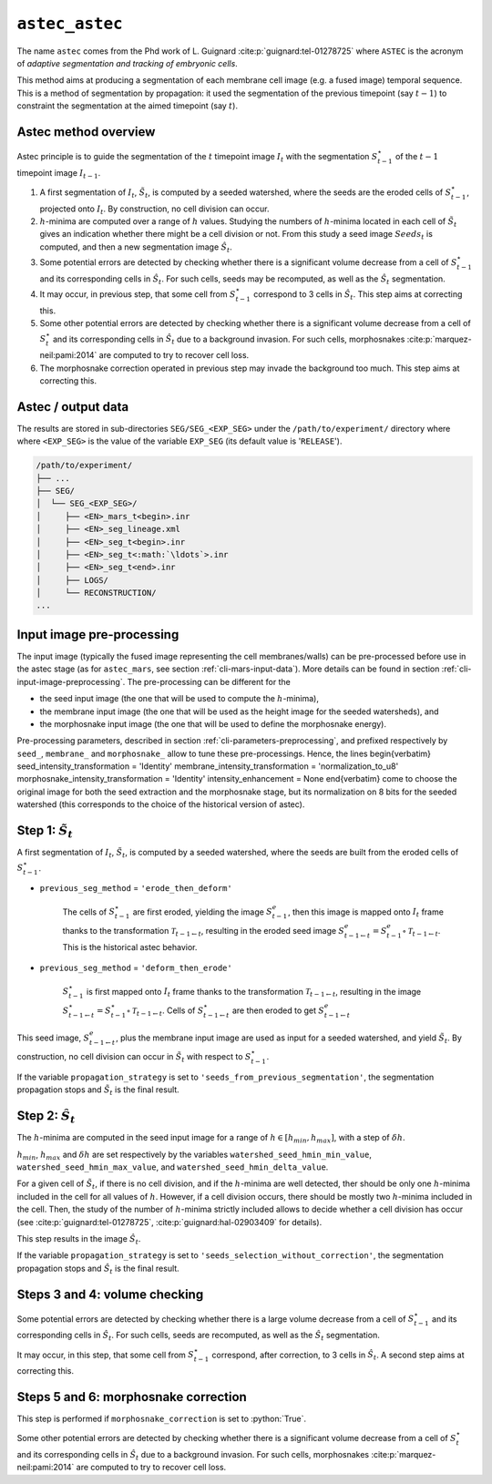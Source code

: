 .. role:: python(code)
   :language: python



.. _cli-astec-astec:

``astec_astec``
===============

The name ``astec`` comes from the Phd work of L. Guignard :cite:p:`guignard:tel-01278725` where ``ASTEC`` is the acronym of *adaptive segmentation and tracking of embryonic cells*.

This method aims at producing a segmentation of each membrane cell image  (e.g. a fused image) temporal sequence. This is a method of segmentation by propagation: it used the segmentation of the previous timepoint (say :math:`t-1`) to constraint the segmentation at the aimed timepoint (say :math:`t`).



Astec method overview
---------------------

Astec principle is to guide the segmentation of the :math:`t` timepoint image :math:`I_{t}` with the segmentation :math:`S^\star_{t-1}` of the :math:`t-1` timepoint image :math:`I_{t-1}`.

1.  A first segmentation of :math:`I_{t}`, :math:`\tilde{S}_{t}`, is computed by a seeded watershed, where the seeds are the eroded cells of :math:`S^\star_{t-1}`, projected onto :math:`I_{t}`. By construction, no cell division can occur.
2. :math:`h`-minima are computed over a range of :math:`h` values. Studying the numbers of :math:`h`-minima located in each cell of :math:`\tilde{S}_{t}` gives an indication whether there might be a cell division or not. From this study a seed image :math:`Seeds_{t}` is computed, and then a new segmentation image :math:`\hat{S}_{t}`.
3. Some potential errors are detected by checking whether there is a significant volume decrease from a cell of :math:`S^\star_{t-1}` and its corresponding cells in :math:`\hat{S}_{t}`. For such cells, seeds may be recomputed, as well as the :math:`\hat{S}_{t}` segmentation.
4. It may occur, in previous step, that some cell from :math:`S^\star_{t-1}` correspond to 3 cells in :math:`\hat{S}_{t}`. This step aims at correcting this.
5. Some other potential errors are detected by checking whether there is a significant volume decrease from a cell of :math:`S^\star_t` and its corresponding cells in :math:`\hat{S}_{t}` due to a background invasion. For such cells, morphosnakes :cite:p:`marquez-neil:pami:2014` are computed to try to recover cell loss.
6. The morphosnake correction operated in previous step may invade the background too much. This step aims at correcting this.






.. _cli-astec-output-data:

Astec / output data
-------------------

The results are stored in sub-directories
``SEG/SEG_<EXP_SEG>`` under the
``/path/to/experiment/`` directory where where ``<EXP_SEG>`` is the value of the variable ``EXP_SEG`` (its
default value is '``RELEASE``'). 

.. code-block:: none

   /path/to/experiment/
   ├── ...
   ├── SEG/
   │  └── SEG_<EXP_SEG>/
   │     ├── <EN>_mars_t<begin>.inr
   │     ├── <EN>_seg_lineage.xml
   │     ├── <EN>_seg_t<begin>.inr
   │     ├── <EN>_seg_t<:math:`\ldots`>.inr
   │     ├── <EN>_seg_t<end>.inr
   │     ├── LOGS/
   │     └── RECONSTRUCTION/
   ...



Input image pre-processing
--------------------------

The input image (typically the fused image representing the cell membranes/walls) can be pre-processed before use in the astec stage (as for ``astec_mars``, see section :ref:`cli-mars-input-data`). 
More details can be found in section :ref:`cli-input-image-preprocessing`.
The pre-processing can be different for the 

* the seed input image (the one that will be used to compute the :math:`h`-minima),
* the membrane input image (the one that will be used as the height image for the seeded watersheds), and
* the morphosnake input image (the one that will be used to define the morphosnake energy).


Pre-processing parameters, described in section :ref:`cli-parameters-preprocessing`, and prefixed respectively by ``seed_``, ``membrane_`` and ``morphosnake_`` allow to tune these pre-processings.
Hence, the lines
\begin{verbatim}
seed_intensity_transformation = 'Identity'
membrane_intensity_transformation = 'normalization_to_u8'
morphosnake_intensity_transformation = 'Identity'
intensity_enhancement = None
\end{verbatim}
come to choose the original image for both the seed extraction and the morphosnake stage, but its normalization on 8 bits for the seeded watershed (this corresponds to the choice of the historical version of astec).


Step 1: :math:`\tilde{S}_{t}`
-----------------------------

A first segmentation of :math:`I_{t}`, :math:`\tilde{S}_{t}`, is computed by a seeded watershed, where the seeds are built from the eroded cells of :math:`S^\star_{t-1}`.

* ``previous_seg_method`` = ``'erode_then_deform'``
  
   The cells of :math:`S^\star_{t-1}` are first eroded, yielding the image :math:`S^e_{t-1}`, then this image is mapped onto :math:`I_{t}` frame thanks to the transformation :math:`\mathcal{T}_{t-1 \leftarrow t}`, resulting in the eroded seed image :math:`S^e_{t-1 \leftarrow t} = S^e_{t-1} \circ \mathcal{T}_{t-1 \leftarrow t}`. This is the historical astec behavior.

* ``previous_seg_method`` = ``'deform_then_erode'`` 

   :math:`S^\star_{t-1}` is first mapped onto :math:`I_{t}` frame thanks to the transformation :math:`\mathcal{T}_{t-1 \leftarrow t}`, resulting in the image :math:`S^\star_{t-1 \leftarrow t} = S^\star_{t-1} \circ \mathcal{T}_{t-1 \leftarrow t}`. Cells of :math:`S^\star_{t-1 \leftarrow t}` are then eroded to get :math:`S^e_{t-1 \leftarrow t}`


This seed image, :math:`S^e_{t-1 \leftarrow t}`, plus the membrane input image are used as input for a seeded watershed, and yield :math:`\tilde{S}_{t}`. 
By construction, no cell division can occur in :math:`\tilde{S}_{t}` with respect to :math:`S^\star_{t-1}`.

If the variable ``propagation_strategy`` is set to 
``'seeds_from_previous_segmentation'``, 
the segmentation propagation stops and :math:`\tilde{S}_{t}` is the final result. 



Step 2: :math:`\hat{S}_{t}`
---------------------------

The :math:`h`-minima are computed in the seed input image for a range of :math:`h \in [h_{min}, h_{max}]`, with a step of :math:`\delta h`.

:math:`h_{min}`, :math:`h_{max}` and :math:`\delta h` are set respectively by the variables
``watershed_seed_hmin_min_value``,
``watershed_seed_hmin_max_value``, and
``watershed_seed_hmin_delta_value``.

For a given cell of :math:`\tilde{S}_{t}`, if there is no cell
division, and if the :math:`h`-minima are well detected, ther should
be only one :math:`h`-minima included in the cell for all values of :math:`h`.
However, if a cell division occurs, there should be mostly
two :math:`h`-minima included in the cell.  Then, the study of the
number of :math:`h`-minima strictly included allows to decide whether
a cell division has occur (see :cite:p:`guignard:tel-01278725`,
:cite:p:`guignard:hal-02903409` for details). 

This step results in the image :math:`\hat{S}_{t}`.

If the variable ``propagation_strategy`` is set to 
``'seeds_selection_without_correction'``, the segmentation propagation
stops and :math:`\hat{S}_{t}` is the final result.  



Steps 3 and 4: volume checking
------------------------------

Some potential errors are detected by checking whether there is a
large volume decrease from a cell of :math:`S^\star_{t-1}` and its
corresponding cells in :math:`\hat{S}_{t}`. For such cells, seeds are
recomputed, as well as the :math:`\hat{S}_{t}` segmentation. 

It may occur, in this step, that some cell from :math:`S^\star_{t-1}`
correspond, after correction, to 3 cells in :math:`\hat{S}_{t}`. A
second step aims at correcting this. 



Steps 5 and 6: morphosnake correction
-------------------------------------

This step is performed if ``morphosnake_correction`` is set to :python:`True`.

Some other potential errors are detected by checking whether there is
a significant volume decrease from a cell of :math:`S^\star_t` and its
corresponding cells in :math:`\hat{S}_{t}` due to a background
invasion. For such cells, morphosnakes :cite:p:`marquez-neil:pami:2014`
are computed to try to recover cell loss. 




